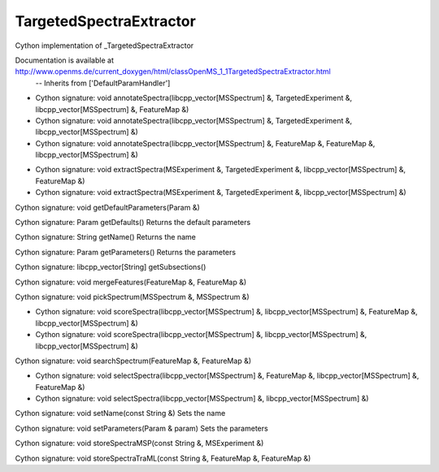 TargetedSpectraExtractor
========================

.. py:class:: TargetedSpectraExtractor


   Bases: :py:class:`object`


Cython implementation of _TargetedSpectraExtractor


Documentation is available at http://www.openms.de/current_doxygen/html/classOpenMS_1_1TargetedSpectraExtractor.html
 -- Inherits from ['DefaultParamHandler']




.. py:method:: TargetedSpectraExtractor.annotateSpectra


- Cython signature: void annotateSpectra(libcpp_vector[MSSpectrum] &, TargetedExperiment &, libcpp_vector[MSSpectrum] &, FeatureMap &)
- Cython signature: void annotateSpectra(libcpp_vector[MSSpectrum] &, TargetedExperiment &, libcpp_vector[MSSpectrum] &)
- Cython signature: void annotateSpectra(libcpp_vector[MSSpectrum] &, FeatureMap &, FeatureMap &, libcpp_vector[MSSpectrum] &)




.. py:method:: TargetedSpectraExtractor.extractSpectra


- Cython signature: void extractSpectra(MSExperiment &, TargetedExperiment &, libcpp_vector[MSSpectrum] &, FeatureMap &)
- Cython signature: void extractSpectra(MSExperiment &, TargetedExperiment &, libcpp_vector[MSSpectrum] &)




.. py:method:: TargetedSpectraExtractor.getDefaultParameters


Cython signature: void getDefaultParameters(Param &)




.. py:method:: TargetedSpectraExtractor.getDefaults


Cython signature: Param getDefaults()
Returns the default parameters




.. py:method:: TargetedSpectraExtractor.getName


Cython signature: String getName()
Returns the name




.. py:method:: TargetedSpectraExtractor.getParameters


Cython signature: Param getParameters()
Returns the parameters




.. py:method:: TargetedSpectraExtractor.getSubsections


Cython signature: libcpp_vector[String] getSubsections()




.. py:method:: TargetedSpectraExtractor.mergeFeatures


Cython signature: void mergeFeatures(FeatureMap &, FeatureMap &)




.. py:method:: TargetedSpectraExtractor.pickSpectrum


Cython signature: void pickSpectrum(MSSpectrum &, MSSpectrum &)




.. py:method:: TargetedSpectraExtractor.scoreSpectra


- Cython signature: void scoreSpectra(libcpp_vector[MSSpectrum] &, libcpp_vector[MSSpectrum] &, FeatureMap &, libcpp_vector[MSSpectrum] &)
- Cython signature: void scoreSpectra(libcpp_vector[MSSpectrum] &, libcpp_vector[MSSpectrum] &, libcpp_vector[MSSpectrum] &)




.. py:method:: TargetedSpectraExtractor.searchSpectrum


Cython signature: void searchSpectrum(FeatureMap &, FeatureMap &)




.. py:method:: TargetedSpectraExtractor.selectSpectra


- Cython signature: void selectSpectra(libcpp_vector[MSSpectrum] &, FeatureMap &, libcpp_vector[MSSpectrum] &, FeatureMap &)
- Cython signature: void selectSpectra(libcpp_vector[MSSpectrum] &, libcpp_vector[MSSpectrum] &)




.. py:method:: TargetedSpectraExtractor.setName


Cython signature: void setName(const String &)
Sets the name




.. py:method:: TargetedSpectraExtractor.setParameters


Cython signature: void setParameters(Param & param)
Sets the parameters




.. py:method:: TargetedSpectraExtractor.storeSpectraMSP


Cython signature: void storeSpectraMSP(const String &, MSExperiment &)




.. py:method:: TargetedSpectraExtractor.storeSpectraTraML


Cython signature: void storeSpectraTraML(const String &, FeatureMap &, FeatureMap &)




